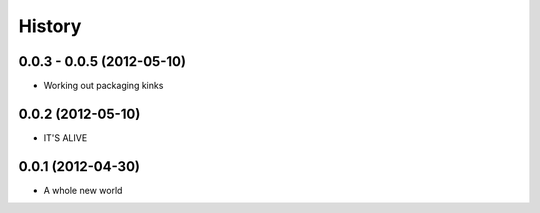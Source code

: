 .. :changelog:

History
-------

0.0.3 - 0.0.5 (2012-05-10)
++++++++++++++++++

* Working out packaging kinks

0.0.2 (2012-05-10)
++++++++++++++++++

* IT'S ALIVE

0.0.1 (2012-04-30)
++++++++++++++++++

* A whole new world
